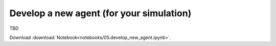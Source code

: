 Develop a new agent (for your simulation)
-----------------------------------------

TBD


Download :download:`Notebook<notebooks/05.develop_new_agent.ipynb>`.


